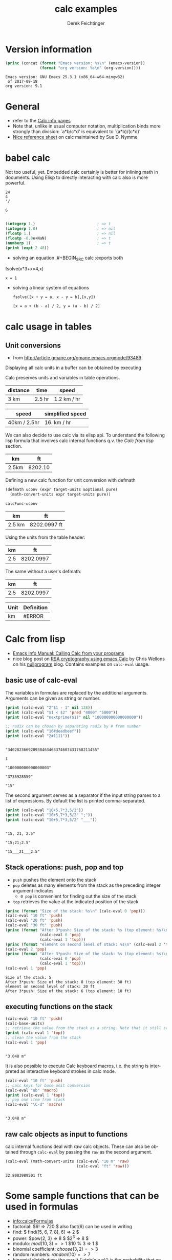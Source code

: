 #+TITLE: calc examples
# #+DATE: <2013-08-09 Fri>
#+AUTHOR: Derek Feichtinger
#+EMAIL: derek.feichtinger@psi.ch
#+OPTIONS: ':nil *:t -:t ::t <:t H:3 \n:nil ^:t arch:headline
#+OPTIONS: author:t c:nil creator:comment d:(not LOGBOOK) date:t e:t
#+OPTIONS: email:nil f:t inline:t num:t p:nil pri:nil stat:t tags:t
#+OPTIONS: tasks:t tex:t timestamp:t toc:t todo:t |:t
#+CREATOR: Emacs 24.3.1 (Org mode 8.0.7)
#+DESCRIPTION:
#+EXCLUDE_TAGS: noexport
#+KEYWORDS:
#+LANGUAGE: en
#+SELECT_TAGS: export

# By default I do not want that source code blocks are evaluated on export. Usually
# I want to evaluate them interactively and retain the original results.
#+PROPERTY: header-args :eval never-export

* Version information
  #+BEGIN_SRC emacs-lisp :results output :exports both
    (princ (concat (format "Emacs version: %s\n" (emacs-version))
                   (format "org version: %s\n" (org-version))))
    
  #+END_SRC

  #+RESULTS:
  : Emacs version: GNU Emacs 25.3.1 (x86_64-w64-mingw32)
  :  of 2017-09-18
  : org version: 9.1

* General
  - refer to the [[info:calc#Top][Calc info pages]]
  - Note that, unlike in usual computer notation, multiplication binds
    more strongly than division: `a*b/c*d' is equivalent to
    `(a*b)/(c*d)'
  - [[https://github.com/SueDNymme/emacs-calc-qref][Nice reference sheet]] on calc maintained by Sue D. Nymme
   
* babel calc

  Not too useful, yet. Embedded calc certainly is better for
  inlining math in documents. Using Elisp to directly interacting with
  calc also is more powerful.

  #+BEGIN_SRC calc
24
4
'/
  #+END_SRC

  #+RESULTS:
  : 6


  #+BEGIN_SRC emacs-lisp

    (integerp 1.)                           ; => t
    (integerp 1.0)                          ; => nil
    (floatp 1.)                             ; => nil
    (floatp -0.0e+NaN)                      ; => t
    (numberp 1)                             ; => t
    (print (expt 2 48))
#+END_SRC

#+RESULTS:
: 281474976710656


      - solving an equation
        ,#+BEGIN_SRC calc :exports both
    fsolve(x*3+x=4,x)
#+END_SRC

    #+RESULTS:
    : x = 1

  
  - solving a linear system of equations
    #+BEGIN_SRC calc
  fsolve([x + y = a, x - y = b],[x,y])
    #+END_SRC

    #+RESULTS:
    : [x = a + (b - a) / 2, y = (a - b) / 2]
    

* COMMENT 功率计算

CFX


#+NAME: lsttest
 - item: PhaseVI风力机(转速(rpm):71.9,风速(m/s):7,偏航角:0,扭矩(N):780.4395,功率(kw):0,尖速比lambda:0,功率系数(Cp):0,Cp(0)*cosr:0)
 - item: PhaseVI风力机(转速(rpm):71.9,风速(m/s):7,偏航角:5,扭矩(N):772.4518775,功率(kw):0,尖速比lambda:0,功率系数(Cp):0,Cp(0)*cosr:0)
 - item: PhaseVI风力机(转速(rpm):71.9,风速(m/s):7,偏航角:10,扭矩(N):751.9982623,功率(kw):0,尖速比lambda:0,功率系数(Cp):0,Cp(0)*cosr:0)
 - item: PhaseVI风力机(转速(rpm):71.9,风速(m/s):7,偏航角:15,扭矩(N):717.1466236,功率(kw):0,尖速比lambda:0,功率系数(Cp):0,Cp(0)*cosr:0)
 - item: PhaseVI风力机(转速(rpm):71.9,风速(m/s):7,偏航角:20,扭矩(N):664.4137199,功率(kw):0,尖速比lambda:0,功率系数(Cp):0,Cp(0)*cosr:0)
 - item: PhaseVI风力机(转速(rpm):71.9,风速(m/s):7,偏航角:25,扭矩(N):613.0588342,功率(kw):0,尖速比lambda:0,功率系数(Cp):0,Cp(0)*cosr:0)
 - item: PhaseVI风力机(转速(rpm):71.9,风速(m/s):7,偏航角:30,扭矩(N):548.0095763,功率(kw):0,尖速比lambda:0,功率系数(Cp):0,Cp(0)*cosr:0)
 - item: PhaseVI风力机(转速(rpm):71.9,风速(m/s):7,偏航角:45,扭矩(N):321.5275501,功率(kw):0,尖速比lambda:0,功率系数(Cp):0,Cp(0)*cosr:0)
 - item: PhaseVI风力机(转速(rpm):71.9,风速(m/s):7,偏航角:60,扭矩(N):100.0106446,功率(kw):0,尖速比lambda:0,功率系数(Cp):0,Cp(0)*cosr:0)
 - item: NREL5MW风力机 (转速(rpm):11.4,风速(m/s):12.1,扭矩(N):4329000,功率(kw):0)

#+NAME: src-example1
#+BEGIN_SRC elisp :results value :var lname="lsttest" :exports both
  (org-listcruncher-to-table lname)
  #+END_SRC

  #+RESULTS: src-example1
  | description   | 转速(rpm) | 风速(m/s) | 偏航角 |     扭矩(N) | 功率(kw) | 尖速比lambda | 功率系数(Cp) | Cp(0)*cosr |
  |---------------+-----------+-----------+--------+-------------+----------+--------------+--------------+------------|
  | PhaseVI风力机 |      71.9 |         7 |      0 |    780.4395 |        0 |            0 |            0 |          0 |
  | PhaseVI风力机 |      71.9 |         7 |      5 | 772.4518775 |        0 |            0 |            0 |          0 |
  | PhaseVI风力机 |      71.9 |         7 |     10 | 751.9982623 |        0 |            0 |            0 |          0 |
  | PhaseVI风力机 |      71.9 |         7 |     15 | 717.1466236 |        0 |            0 |            0 |          0 |
  | PhaseVI风力机 |      71.9 |         7 |     20 | 664.4137199 |        0 |            0 |            0 |          0 |
  | PhaseVI风力机 |      71.9 |         7 |     25 | 613.0588342 |        0 |            0 |            0 |          0 |
  | PhaseVI风力机 |      71.9 |         7 |     30 | 548.0095763 |        0 |            0 |            0 |          0 |
  | PhaseVI风力机 |      71.9 |         7 |     45 | 321.5275501 |        0 |            0 |            0 |          0 |
  | PhaseVI风力机 |      71.9 |         7 |     60 | 100.0106446 |        0 |            0 |            0 |          0 |
  | NREL5MW风力机 |      11.4 |      12.1 |        |     4329000 |        0 |              |              |            |
  #+TBLFM: @2$6..@>$6=$5*$2*2*3.1415926/60/1000

#+NAME: lsttest2
 - item: 阶段1(转速(rpm):71.9,风速(m/s):7,风力机:Nrel PhaseVI,半径(m):5.029,密度(kg/m^3):1.185,动力粘度(m^2/s):0.000149)
   - item: case1 (偏航角:0,扭矩(N):780.4395,功率(kw):0,尖速比lambda:0,功率系数(Cp):0,Cp(0)*cosr:0)
   - item: case2 (偏航角:5,扭矩(N):772.4518775,功率(kw):0,尖速比lambda:0,功率系数(Cp):0,Cp(0)*cosr:0)
   - item: case3 (偏航角:10,扭矩(N):751.9982623,功率(kw):0,尖速比lambda:0,功率系数(Cp):0,Cp(0)*cosr:0)
   - item: case4 (偏航角:15,扭矩(N):717.1466236,功率(kw):0,尖速比lambda:0,功率系数(Cp):0,Cp(0)*cosr:0)
   - item: case5 (偏航角:20,扭矩(N):664.4137199,功率(kw):0,尖速比lambda:0,功率系数(Cp):0,Cp(0)*cosr:0)
   - item: case6 (偏航角:25,扭矩(N):613.0588342,功率(kw):0,尖速比lambda:0,功率系数(Cp):0,Cp(0)*cosr:0)
   - item: case7 (偏航角:30,扭矩(N):548.0095763,功率(kw):0,尖速比lambda:0,功率系数(Cp):0,Cp(0)*cosr:0)
   - item: case8 (偏航角:45,扭矩(N):321.5275501,功率(kw):0,尖速比lambda:0,功率系数(Cp):0,Cp(0)*cosr:0)
   - item: case9 (偏航角:60,扭矩(N):100.0106446,功率(kw):0,尖速比lambda:0,功率系数(Cp):0,Cp(0)*cosr:0)
 - item: 阶段2 (转速(rpm):11.4,风速(m/s):12.1,扭矩(N):4329000,功率(kw):0,风力机:NREL 5MW)

#+NAME: src-example2
#+BEGIN_SRC elisp :results value :var lname="lsttest2" :exports both
  (org-listcruncher-to-table lname)
  #+END_SRC

  #+RESULTS: src-example2
  | description | 偏航角 |     扭矩(N) |   功率(kw) | 尖速比lambda |   功率系数(Cp) | Cp(0)*cosr | 转速(rpm) | 风速(m/s) | 风力机       | 半径(m) | 密度(kg/m^3) | 动力粘度(m^2/s) |
  |-------------+--------+-------------+------------+--------------+----------------+------------+-----------+-----------+--------------+---------+--------------+-----------------|
  | case1       |      0 |    780.4395 |  5.8762024 |           1. |     0.36391599 | 0.36391599 |      71.9 |         7 | Nrel PhaseVI |   5.029 |        1.185 |        0.000149 |
  | case2       |      5 | 772.4518775 |  5.8160607 |   0.99999884 |     0.36019138 | 0.36391472 |      71.9 |         7 | Nrel PhaseVI |   5.029 |        1.185 |        0.000149 |
  | case3       |     10 | 751.9982623 |  5.6620583 |   0.99999536 |     0.35065394 | 0.36391092 |      71.9 |         7 | Nrel PhaseVI |   5.029 |        1.185 |        0.000149 |
  | case4       |     15 | 717.1466236 |  5.3996481 |    5.6001198 |     0.33440275 | 0.36390459 |      71.9 |         7 | Nrel PhaseVI |   5.029 |        1.185 |        0.000149 |
  | case5       |     20 | 664.4137199 |  5.0026036 |    5.7564572 |     0.30981360 | 0.36389573 |      71.9 |         7 | Nrel PhaseVI |   5.029 |        1.185 |        0.000149 |
  | case6       |     25 | 613.0588342 |  4.6159347 |    5.9685026 |     0.28586701 | 0.36388433 |      71.9 |         7 | Nrel PhaseVI |   5.029 |        1.185 |        0.000149 |
  | case7       |     30 | 548.0095763 |  4.1261560 |    6.2461220 |     0.25553479 | 0.36387040 |      71.9 |         7 | Nrel PhaseVI |   5.029 |        1.185 |        0.000149 |
  | case8       |     45 | 321.5275501 |  2.4208935 |    7.6499059 |     0.14992708 | 0.36381343 |      71.9 |         7 | Nrel PhaseVI |   5.029 |        1.185 |        0.000149 |
  | case9       |     60 | 100.0106446 | 0.75301517 |    10.818601 |    0.046634585 | 0.36373368 |      71.9 |         7 | Nrel PhaseVI |   5.029 |        1.185 |        0.000149 |
  | 阶段1       |     60 | 100.0106446 | 0.75301517 |    10.818601 |    0.046634585 | 0.36385521 |      71.9 |         7 | Nrel PhaseVI |   5.029 |        1.185 |        0.000149 |
  | 阶段2       |        |     4329000 |  5167.9827 |           0. | 5167982.7 / 0. | 0.36391599 |      11.4 |      12.1 | NREL 5MW     |         |              |                 |
  #+TBLFM: @2$4..@>$4=$8*$3*2*3.1415926/60/1000::@2$5..@>$5=cos($2*3.1415926/180)::@2$6..@>$6=$4*1000/(0.5*$12*$9^3*3.1415926*$11^2)::@2$7..@>$7=@2$6*cos($2*3.1415926/180)^3

     |---+-------------+---+-----+--------------------------------------|
     |   | Func        | n | x   | Result                               |
     |---+-------------+---+-----+--------------------------------------|
     | # | exp(x)      | 1 | x   | 1 + x                                |
     | # | exp(x)      | 2 | x   | 1 + x + x^2 / 2                      |
     | # | exp(x)      | 3 | x   | 1 + x + x^2 / 2 + x^3 / 6            |
     | # | x^2+sqrt(x) | 2 | x=0 | x*(0.5 / 0) + x^2 (2 - 0.25 / 0) / 2 |
     | # | x^2+sqrt(x) | 2 | x=1 | 2 + 2.5 x - 2.5 + 0.875 (x - 1)^2    |
     | * | tan(x)      | 3 | x   | x pi / 180 + 5.72e-8 x^3 pi^3        |
     |---+-------------+---+-----+--------------------------------------|
     #+TBLFM: $5=taylor($2,$4,$3);n3

* calc usage in tables
** Unit conversions
   - from http://article.gmane.org/gmane.emacs.orgmode/93489

   Displaying all calc units in a buffer can be obtained by executing
   #+BEGIN_SRC emacs-lisp :exports source
     (calc-view-units-table 1)
   #+END_SRC

   Calc preserves units and variables in table operations.
   
   | distance | time   | speed       |
   |----------+--------+-------------|
   | 3 km     | 2.5 hr | 1.2 km / hr |
   #+TBLFM:  @2$3=$1/$2


   | speed        | simplified speed |
   |--------------+------------------|
   | 40km / 2.5hr | 16. km / hr      |
   #+TBLFM:  @2$2=usimplify($1)

   We can also decide to use calc via its elisp api.  To understand
   the following lisp formula that involves calc internal functions
   q.v.  the [[Calc from lisp]] section.
   
   | km    |      ft |
   |-------+---------|
   | 2.5km | 8202.10 |
   #+TBLFM: $2='(calc-eval (math-convert-units (calc-eval $1 'raw) (calc-eval "ft" 'raw))); %.2f
   
   Defining a new calc function for unit conversion with defmath
   #+BEGIN_SRC emacs-lisp
   (defmath uconv (expr target-units &optional pure)
     (math-convert-units expr target-units pure))
   #+END_SRC

   #+RESULTS:
   : calcFunc-uconv

   | km     | ft           |
   |--------+--------------|
   | 2.5 km | 8202.0997 ft |
   #+TBLFM: $2=uconv($1, ft)

   Using the units from the table header:

   |  km |        ft |
   |-----+-----------|
   | 2.5 | 8202.0997 |
   #+TBLFM: $2 = uconv($1 * @<$1, @<$2, t)

   The same without a user's defmath:

   |  km |        ft |
   |-----+-----------|
   | 2.5 | 8202.0997 |
   #+TBLFM: $2 = usimplify($1 * @<$1 / @<$2)

   | Unit | Definition |
   |------+------------|
   | km   | #ERROR     |
   #+TBLFM: @2$2='(calc-get-unit-definition $1)
* Calc from lisp
  - [[info:calc#Calling%20Calc%20from%20Your%20Programs][Emacs Info Manual: Calling Calc from your programs]]
  - nice blog post on [[http://nullprogram.com/blog/2015/10/30/][RSA cryptography using emacs Calc]] by Chris
    Wellons on his [[http://nullprogram.com/][nullprogram]] blog. Contains examples on =calc-eval=
    usage.

** basic use of calc-eval
   The variables in formulas are replaced by the additional arguments. Arguments can be given as string or number.
   #+BEGIN_SRC emacs-lisp :results output
     (print (calc-eval "2^$1 - 1" nil 128))
     (print (calc-eval "$1 < $2" 'pred "4000" "5000"))
     (print (calc-eval "nextprime($1)" nil "100000000000000000"))

     ;; radix can be chosen by separating radix by # from number
     (print (calc-eval "16#deadbeef"))
     (print (calc-eval "2#1111"))
   #+END_SRC

   #+RESULTS:
   #+begin_example

   "340282366920938463463374607431768211455"

   t

   "100000000000000003"

   "3735928559"

   "15"
#+end_example

   The second argument serves as a separator if the input string parses to a list of expressions. By default the list
   is printed comma-separated.
   #+BEGIN_SRC emacs-lisp :results output
     (print (calc-eval "10+5,7*3,5/2"))
     (print (calc-eval "10+5,7*3,5/2" ";"))
     (print (calc-eval "10+5,7*3,5/2" "___"))
   #+END_SRC

   #+RESULTS:
   : 
   : "15, 21, 2.5"
   : 
   : "15;21;2.5"
   : 
   : "15___21___2.5"

 
** Stack operations: push, pop and top

   - =push= pushes the element onto the stack
   - =pop= deletes as many elements from the stack as the preceding integer argument indicates
     - =0 pop= is convenient for finding out the size of the stack
   - =top= retrieves the value at the indicated position of the stack
   #+BEGIN_SRC emacs-lisp :results output :exports both
     (princ (format "Size of the stack: %s\n" (calc-eval 0 'pop)))
     (calc-eval "10 ft" 'push)
     (calc-eval "20 ft" 'push)
     (calc-eval "30 ft" 'push)
     (princ (format "After 3*push: Size of the stack: %s (top element: %s)\n"
                    (calc-eval 0 'pop)
                    (calc-eval 1 'top)))
     (princ (format "element on second level of stack: %s\n" (calc-eval 2 'top)))
     (calc-eval 2 'pop)
     (princ (format "After 3*push: Size of the stack: %s (top element: %s)\n"
                    (calc-eval 0 'pop)
                    (calc-eval 1 'top)))
     (calc-eval 1 'pop)
   #+END_SRC

   #+RESULTS:
   : Size of the stack: 5
   : After 3*push: Size of the stack: 8 (top element: 30 ft)
   : element on second level of stack: 20 ft
   : After 3*push: Size of the stack: 6 (top element: 10 ft)

** executing functions on the stack
   #+BEGIN_SRC emacs-lisp :results output :exports both
     (calc-eval "10 ft" 'push)
     (calc-base-units)
     ;; retrieve the value from the stack as a string. Note that it still stays on the stack!
     (print (calc-eval 1 'top))
     ;; clean the value from the stack
     (calc-eval 1 'pop)
   #+END_SRC

   #+RESULTS:
   : 
   : "3.048 m"


   It is also possible to execute Calc keyboard macros, i.e. the string is interpreted as
   interactive keyboard strokes in calc mode.
   #+BEGIN_SRC emacs-lisp :results output :exports both
     (calc-eval "10 ft" 'push)
     ;; calc keys for base unit conversion
     (calc-eval "ub" 'macro)
     (print (calc-eval 1 'top))
     ;; pop one item from stack
     (calc-eval "\C-d" 'macro)
   #+END_SRC

   #+RESULTS:
   : 
   : "3.048 m"
  
** raw calc objects as input to functions

   calc internal functions deal with /raw/ calc objects. These can also be obtained through =calc-eval= by
   passing the =raw= as the second argument. 
   #+BEGIN_SRC emacs-lisp
     (calc-eval (math-convert-units (calc-eval "10 m" 'raw)
                                    (calc-eval "ft" 'raw)))
   #+END_SRC

   #+RESULTS:
   : 32.8083989501 ft

* Some sample functions that can be used in formulas
  - [[info:calc#Formulas]]
  - factorial: $6! => 720 $   also fact(6) can be used in writing
  - find: $ find([5, 6, 7, 8], 6) => 2 $
  - power: $pow(2, 3) => 8 $   $2^3 => 8 $
  - modulo: $mod(10, 3) => 1$  $10 % 3 => 1 $
  - binomial coefficient: $choose(3, 2) => 3$
  - random numbers: $random(10) => 7$
  - binomial distribution: the result (`utpb(x,n,p)') is the
    probability that an event will occur X or more times out of N
    trials, if its probability of occurring in any given trial is P:
    $utpb(2, 6, 1/6) => 0.263224451304$
  - gaussian distribution with mean m and stdev s. Probability that a normal
    distributed random variable will exceed x: uttn(x,m,s):
    $utpn(0.2b, 0, 0.5) => 0.34457825839$
    - http://www-zeuthen.desy.de/~kolanosk/smd_ss02/skripte/
  - prime factorisation $ prfac(9370) => [2, 5, 937] $

** Time calculations
   q.v. [[info:calc#Date%20Arithmetic][info:calc#Date Arithmetic]]
   
  - $now(0) => <11:03:18pm Sun Aug 11, 2013>$
  - $now() => <10:48:31pm Wed Jun 28, 2017> $
  - Using calc HMS forms
    - $ 11@ 41' 15.561" - 11@ 40' 58.096" => 0@ 0' 17.465" $
  - The date function with a date form as argument returns a number of days since Jan 1, 1 AD.
    The date function with an INT argument yields back a date form.
    - $date(<Sun Aug 11, 2013>) => 735091 $
    - $date(735091) => <Sun Aug 11, 2013> $
    - $date(<10:00am Sun Aug 11, 2013>) => 735091.416667 $
    - $date(<Sun Aug 11, 2013>) - date(<Thu Aug 1, 2013>) => 10 $
    - $<Sun Aug 11, 2013> - <Thu Aug 1, 2013> => 10  $
    - $date(<10:00am Sun Aug 11, 2013>) - date(<9:00am Thu Aug 1, 2013>) => 10.041667 $
  - The date function with a comma separated list builds a date or a date/time form    
    - $date(2017, 6, 26) => <Mon Jun 26, 2017> $
    - $date(2017, 6, 26, 11@ 41' 15.561") => <11:41:16am Mon Jun 26, 2017> $
    - $date(2017, 6, 26, 11, 41, 15) => <11:41:15am Mon Jun 26, 2017> $
    - Not quite clear whether the angular bracket format is any good for more exact calculations
      - $ <11:03:18pm Sun Aug 11, 2013> - <11:03:18pm Sun Aug 11, 2013> => 0. $
      - $ <11:03:18pm Sun Aug 11, 2013> - <11:02:18pm Sun Aug 11, 2013> => 6.94e-4 $
      - $ <11:03:18pm Sun Aug 11, 2013> - <11:03:17pm Sun Aug 11, 2013> => 1.2e-5 $
      - $ <11:03:18pm Sun Aug 11, 2013> - <6:03:18pm Sun Aug 11, 2013> => 0.208333 $
  - Unix time
    - $unixtime(<9:00am Wed Jun 28, 2017>) => 1498640400 $
    - $unixtime(1498640400) => <9:00am Wed Jun 28, 2017>  $
    - $unixtime(now(0)) => 1376262280$
  - Julian date
    - $julian(date(2017, 6, 26)) => 2457929 $
    - $julian(2457929) => <Mon Jun 26, 2017> $
  - Using a calc variable 
    - $ testdate := <11:41:15am Mon Jun 26, 2017> $
    - $ year(testdate) => 2017 $

      $ date(date(<Fri Apr 16, 2010>) - 10) => <Tue Apr 6, 2010>    $
      
* COMMENT babel settings
Local variables:
org-confirm-babel-evaluate: nil
End:



    | expression                | lisp type |
    |---------------------------+-----------|
    | 'mapconcat                | symbol    |
    | #'mapconcat               | symbol    |
    | "text"                    | string    |
    | (concat "hello" " world") | string    |
    | 1                         | integer   |
    | (+ 3 4)                   | integer   |
    | ?a                        | integer   |
    | 1.0                       | float     |
    | '(1 2 3)                  | cons      |
    | [1 2 3 4]                 | vector    |
    | nil                       | symbol    |
    #+TBLFM: @2$2..@>$2='(type-of $1);L

  |   | Name  | number | cost per item |      sum | incl VAT |
  | ! | name  |    num |       peritem |      sum |          |
  |---+-------+--------+---------------+----------+----------|
  |   | name1 |      3 |       1500.00 |    4500. |  4860.00 |
  |   | name2 |      9 |       4000.00 |   36000. | 38880.00 |
  |   | name3 |      4 |       2800.00 |   11200. | 12096.00 |
  |---+-------+--------+---------------+----------+----------|
  |   | Total |        |               | 51700.00 | 55836.00 |
  #+TBLFM: @>$5..@>$>=vsum(@I..@II);%.2f::@3$5..@5$5=$num * $peritem::@3$6..@5$6=$sum*1.08;%.2f
  
  |   | Name    | number | cost per item |      sum | incl VAT |
  | ! | name    |    num |       peritem |      sum |          |
  |---+---------+--------+---------------+----------+----------|
  | * | name1   |      3 |       1500.00 |    4500. |  4860.00 |
  | ^ | varname |        |               |          |          |
  | * | name2   |      9 |       4000.00 |   36000. | 38880.00 |
  | * | name3   |      4 |       2800.00 |   11200. | 12096.00 |
  |---+---------+--------+---------------+----------+----------|
  |   | Total   |        |               | 51700.00 | 55836.00 |
  #+TBLFM: @>$5..@>$>=vsum(@I..@II);%.2f::$5=$num * $peritem::$6=$sum*1.08;%.2f

